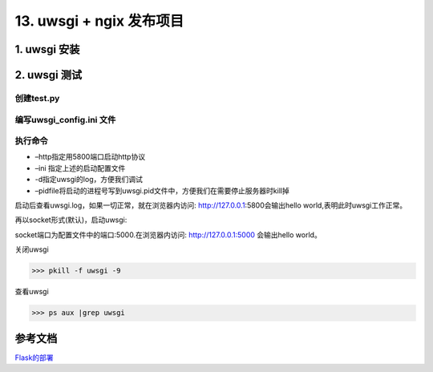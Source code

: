 =============================================
13. uwsgi + ngix 发布项目
=============================================

1. uwsgi 安装
===================================

.. code-block:: shell
   :linenos: 

   pip install uwsgi

2. uwsgi 测试
==================================

创建test.py 
>>>>>>>>>>>>>>>>>>>>>>>>>>>

.. code-block:: python
   :linenos: 

   # coding=utf-8
   from flask import Flask
   app = Flask(__name__)

   @app.route('/')
   def index():
      return "Hello World!"

   if __name__ == "__main__":
      app.run(host="0.0.0.0",port=8080,debug=True)

编写uwsgi_config.ini 文件
>>>>>>>>>>>>>>>>>>>>>>>>>>>>>>>>>>>>>>

.. code-block:: text
   :linenos: 

   [uwsgi]
   socket = 127.0.0.1:5000   # uwsgi 进行socket通信的端口
   processes = 4
   threads = 2
   master = true
   pythonpath = /opt/work/test   # 当前应用程序的项目路径
   module = test # 需要托管的主程序文件名
   callable = app   # uwsgi需要调用的应用程序,在程序中是 app = Flask(__name__)
   memory-report = true

执行命令
>>>>>>>>>>>>>>>>>>>>>>>>

.. code-block:: shell
   :linenos: 

   uwsgi --http :5000 --ini uwsgi_conf.ini -d ./uwsgi.log --pidfile=uwsgi.pid 

-  –http指定用5800端口启动http协议
-  –ini 指定上述的启动配置文件
-  -d指定uwsgi的log，方便我们调试
-  –pidfile将启动的进程号写到uwsgi.pid文件中，方便我们在需要停止服务器时kill掉


启动后查看uwsgi.log，如果一切正常，就在浏览器内访问: http://127.0.0.1:5800会输出hello world,表明此时uwsgi工作正常。

再以socket形式(默认)，启动uwsgi:

.. code-block:: shell
   :linenos: 

   uwsgi --ini uwsgi_conf.ini -d ./uwsgi.log

socket端口为配置文件中的端口:5000.在浏览器内访问: http://127.0.0.1:5000 会输出hello world。


关闭uwsgi

>>> pkill -f uwsgi -9

查看uwsgi


>>> ps aux |grep uwsgi

.. _project_release:

参考文档
======================

Flask的部署_

.. _Flask的部署: https://windard.com/project/2016/12/01/Deploy-Flask-APP

